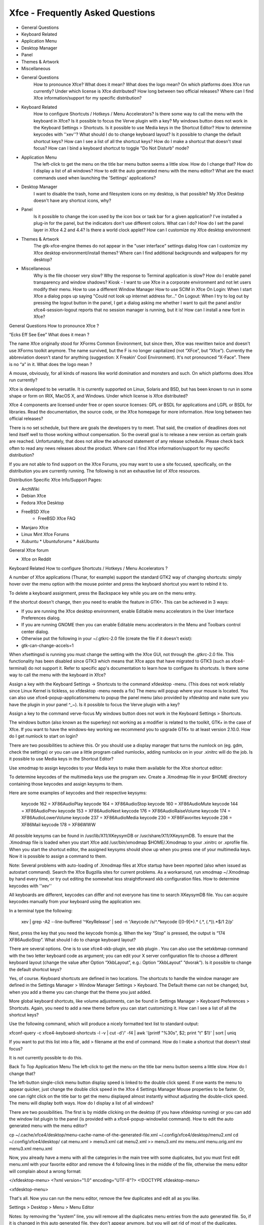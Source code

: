 *********************************
Xfce - Frequently Asked Questions
*********************************

* General Questions
* Keyboard Related
* Application Menu
* Desktop Manager
* Panel
* Themes & Artwork
* Miscellaneous

* General Questions
        How to pronounce Xfce?
        What does it mean?
        What does the logo mean?
        On which platforms does Xfce run currently?
        Under which license is Xfce distributed?
        How long between two official releases?
        Where can I find Xfce information/support for my specific distribution?

* Keyboard Related
        How to configure Shortcuts / Hotkeys / Menu Accelerators?
        Is there some way to call the menu with the keyboard in Xfce?
        Is it possible to focus the Verve plugin with a key?
        My windows button does not work in the Keyboard Settings > Shortcuts.
        Is it possible to use Media keys in the Shortcut Editor?
        How to determine keycodes with ''xev''?
        What should I do to change keyboard layout?
        Is it possible to change the default shortcut keys?
        How can I see a list of all the shortcut keys?
        How do I make a shortcut that doesn't steal focus?
        How can I bind a keyboard shortcut to toggle "Do Not Disturb" mode?

* Application Menu
        The left-click to get the menu on the title bar menu button seems a little slow. How do I change that?
        How do I display a list of all windows?
        How to edit the auto generated menu with the menu editor?
        What are the exact commands used when launching the 'Settings' applications?

* Desktop Manager
        I want to disable the trash, home and filesystem icons on my desktop, is that possible?
        My Xfce Desktop doesn't have any shortcut icons, why?

* Panel
        Is it possible to change the icon used by the icon box or task bar for a given application?
        I've installed a plug-in for the panel, but the indicators don't use different colors. What can I do?
        How do I set the panel layer in Xfce 4.2 and 4.4?
        Is there a world clock applet?
        How can I customize my Xfce desktop environment

* Themes & Artwork
        The gtk-xfce-engine themes do not appear in the "user interface" settings dialog
        How can I customize my Xfce desktop environment/install themes?
        Where can I find additional backgrounds and wallpapers for my desktop?

* Miscellaneous
        Why is the file chooser very slow?
        Why the response to Terminal application is slow?
        How do I enable panel transparency and window shadows?
        Kiosk - I want to use Xfce in a corporate environment and not let users modify their menu.
        How to use a different Window Manager
        How to use SCIM in Xfce
        On Login: When I start Xfce a dialog pops up saying "Could not look up internet address for..."
        On Logout: When I try to log out by pressing the logout button in the panel, I get a dialog asking me whether I want to quit the panel and/or xfce4-session-logout reports that no session manager is running, but it is!
        How can I install a new font in Xfce?

General Questions
How to pronounce Xfce ?

“Ecks Eff See Eee”
What does it mean ?

The name Xfce originally stood for XForms Common Environment, but since then, Xfce was rewritten twice and doesn't use XForms toolkit anymore. The name survived, but the F is no longer capitalized (not “XFce”, but “Xfce”). Currently the abbreviation doesn't stand for anything (suggestion: X Freakin' Cool Environment). It's not pronounced “X-Face”. There is no “a” in it.
What does the logo mean ?

A mouse, obviously, for all kinds of reasons like world domination and monsters and such.
On which platforms does Xfce run currently?

Xfce is developed to be versatile. It is currently supported on Linux, Solaris and BSD, but has been known to run in some shape or form on IRIX, MacOS X, and Windows.
Under which license is Xfce distributed?

Xfce 4 components are licensed under free or open source licenses: GPL or BSDL for applications and LGPL or BSDL for libraries. Read the documentation, the source code, or the Xfce homepage for more information.
How long between two official releases?

There is no set schedule, but there are goals the developers try to meet. That said, the creation of deadlines does not lend itself well to those working without compensation. So the overall goal is to release a new version as certain goals are reached. Unfortunately, that does not allow the advanced statement of any release schedule. Please check back often to read any news releases about the product.
Where can I find Xfce information/support for my specific distribution?

If you are not able to find support on the Xfce Forums, you may want to use a site focused, specifically, on the distribution you are currently running. The following is not an exhaustive list of Xfce resources.

Distribution Specific Xfce Info/Support Pages:

* ArchWiki
* Debian Xfce
* Fedora Xfce Desktop
* FreeBSD Xfce
    * FreeBSD Xfce FAQ
* Manjaro Xfce
* Linux Mint Xfce Forums
* Xubuntu
  * Ubuntuforums
  * AskUbuntu

General Xfce forum

* Xfce on Reddit

Keyboard Related
How to configure Shortcuts / Hotkeys / Menu Accelerators ?

A number of Xfce applications (Thunar, for example) support the standard GTK2 way of changing shortcuts: simply hover over the menu option with the mouse pointer and press the keyboard shortcut you want to rebind it to.

To delete a keyboard assignment, press the Backspace key while you are on the menu entry.

If the shortcut doesn't change, then you need to enable the feature in GTK+. This can be achieved in 3 ways:

* If you are running the Xfce desktop environment, enable Editable menu accelerators in the User Interface Preferences dialog.
* If you are running GNOME then you can enable Editable menu accelerators in the Menu and Toolbars control center dialog.
* Otherwise put the following in your ~/.gtkrc-2.0 file (create the file if it doesn't exist):
* gtk-can-change-accels=1

When xfsettingsd is running you must change the setting with the Xfce GUI, not through the .gtkrc-2.0 file.
This functionality has been disabled since GTK3 which means that Xfce apps that have migrated to GTK3 (such as xfce4-terminal) do not support it.
Refer to specific app's documentation to learn how to configure its shortcuts.
Is there some way to call the menu with the keyboard in Xfce?

Assign a key with the Keyboard Settings → Shortcuts to the command xfdesktop -menu. (This does not work reliably since Linux Kernel is tickless, so xfdesktop -menu needs a fix) The menu will popup where your mouse is located. You can also use xfce4-popup-applicationsmenu to popup the panel menu (also provided by xfdesktop and make sure you have the plugin in your panel ^_~).
Is it possible to focus the Verve plugin with a key?

Assign a key to the command verve-focus
My windows button does not work in the Keyboard Settings > Shortcuts.

The windows button (also known as the superkey) not working as a modifier is related to the toolkit, GTK+ in the case of Xfce. If you want to have the windows-key working we recommend you to upgrade GTK+ to at least version 2.10.0.
How do I get numlock to start on login?

There are two possibilities to achieve this. Or you should use a display manager that turns the numlock on (eg. gdm, check the settings) or you can use a little program called numlockx, adding numlockx on in your .xinitrc will do the job.
Is it possible to use Media keys in the Shortcut Editor?

Use xmodmap to assign keycodes to your Media keys to make them available for the Xfce shortcut editor:

To determine keycodes of the multimedia keys use the program xev. Create a .Xmodmap file in your $HOME directory containing those keycodes and assign keysyms to them.

Here are some examples of keycodes and their respective keysyms:

 keycode 162 = XF86AudioPlay
 keycode 164 = XF86AudioStop
 keycode 160 = XF86AudioMute
 keycode 144 = XF86AudioPrev
 keycode 153 = XF86AudioNext
 keycode 176 = XF86AudioRaiseVolume
 keycode 174 = XF86AudioLowerVolume
 keycode 237 = XF86AudioMedia
 keycode 230 = XF86Favorites
 keycode 236 = XF86Mail
 keycode 178 = XF86WWW

All possible keysyms can be found in /usr/lib/X11/XKeysymDB or /usr/share/X11/XKeysymDB. To ensure that the .Xmodmap file is loaded when you start Xfce add /usr/bin/xmodmap $HOME/.Xmodmap to your .xinitrc or .xprofile file. When you start the shortcut editor, the assigned keysyms should show up when you press one of your multimedia keys. Now it is possible to assign a command to them.

Note: Several problems with auto-loading of .Xmodmap files at Xfce startup have been reported (also when issued as autostart command). Search the Xfce Bugzilla sites for current problems. As a workaround, run xmodmap ~/.Xmodmap by hand every time, or try out editing the somewhat less straightforward xkb configuration files.
How to determine keycodes with ''xev''

All keyboards are different, keycodes can differ and not everyone has time to search XKeysymDB file. You can acquire keycodes manually from your keyboard using the application xev.

In a terminal type the following:

  xev | grep -A2 --line-buffered '^KeyRelease' | sed -n '/keycode /s/^.*keycode \([0-9]*\).* (.*, \(.*\)).*$/\1 \2/p'

Next, press the key that you need the keycode from(e.g. When the key “Stop” is pressed, the output is “174 XF86AudioStop”.
What should I do to change keyboard layout?

There are several options. One is to use xfce4-xkb-plugin, see xkb plugin . You can also use the setxkbmap command with the two letter keyboard code as argument; you can edit your X server configuration file to choose a different keyboard layout (change the value after Option “XkbLayout”, e.g.: Option “XkbLayout” “dvorak”).
Is it possible to change the default shortcut keys?

Yes, of course. Keyboard shortcuts are defined in two locations. The shortcuts to handle the window manager are defined in the Settings Manager > Window Manager Settings > Keyboard. The Default theme can not be changed; but, when you add a theme you can change that the theme you just added.

More global keyboard shortcuts, like volume adjustments, can be found in Settings Manager > Keyboard Preferences > Shortcuts. Again, you need to add a new theme before you can start customizing it.
How can I see a list of all the shortcut keys?

Use the following command, which will produce a nicely formatted text list to standard output:

xfconf-query -c xfce4-keyboard-shortcuts -l -v | cut -d'/' -f4 | awk '{printf "%30s", $2; print "\t" $1}' | sort | uniq

If you want to put this list into a file, add > filename at the end of command.
How do I make a shortcut that doesn't steal focus?

It is not currently possible to do this.

Back To Top
Application Menu
The left-click to get the menu on the title bar menu button seems a little slow. How do I change that?

The left-button single-click menu button display speed is linked to the double click speed. If one wants the menu to appear quicker, just change the double click speed in the Xfce 4 Settings Manager Mouse properties to be faster. Or, one can right click on the title bar to get the menu displayed almost instantly without adjusting the double-click speed. The menu will display both ways.
How do I display a list of all windows?

There are two possibilities. The first is by middle clicking on the desktop (if you have xfdesktop running) or you can add the window list plugin to the panel (is provided with a xfce4-popup-windowlist command).
How to edit the auto generated menu with the menu editor?

cp ~/.cache/xfce4/desktop/menu-cache-name-of-the-generated-file.xml ~/.config/xfce4/desktop/menu2.xml
cd ~/.config/xfce4/desktop/
cat menu.xml > menu3.xml
cat menu2.xml >> menu3.xml
mv menu.xml menu.orig.xml
mv menu3.xml menu.xml

Now, you already have a menu with all the categories in the main tree with some duplicates, but you must first edit menu.xml with your favorite editor and remove the 4 following lines in the middle of the file, otherwise the menu editor will complain about a wrong format:

</xfdesktop-menu>
<?xml version="1.0" encoding="UTF-8"?>
<!DOCTYPE xfdesktop-menu>

<xfdesktop-menu>

That's all. Now you can run the menu editor, remove the few duplicates and edit all as you like.

Settings > Desktop > Menu > Menu Editor

Notes: by removing the “system” line, you will remove all the duplicates menu entries from the auto generated file. So, if it is changed in this auto generated file, they don't appear anymore, but you will get rid of most of the duplicates.

To restore the original menu, just do in a terminal:

mv menu.xml menu3.xml; mv menu.orig.xml menu.xml

What are the exact commands used when launching the 'Settings' applications?

Please see this wiki entry for a list of the precise commands run for each entry under the 'Settings' menu in a default installation of Xfce4.

Back To Top
Desktop Manager
I want to disable the trash, home and filesystem icons on my desktop, is that possible?

Yes. In Settings > Desktop > Icons > Appearance, select 'None'.
My Xfce Desktop doesn't have any shortcut icons, why?

You can adjust this via Settings > Desktop > Icons > Appearance.

Back To Top
Panel
Is it possible to change the icon used by the icon box or task bar for a given application?

It's not possible. This setting has to be managed by the application itself.
I've installed a plug-in for the panel, but the indicators don't use different colors. What can I do?

First, try another Gtk theme, since some themes override the color. If it doesn't solve the problem, you probably have an old ~/.gtkrc-2.0 : remove it and try again.
How do I set the panel layer in Xfce 4.2 and 4.4?

In order to improve focus management this option was removed.
Is there a world clock applet?

You need to add the Orage Clock to the panel. Then you can middle-click the clock to open the “Global Time” window, to which you can add any number of clocks.

Back To Top
Themes
The gtk-xfce-engine themes do not appear in the "user interface" settings dialog

The gtk-xfce-engine-2 package has to be installed using same prefix as Gtk2 itself. When installed from sources, the engine is, by default, installed in /usr/local, while Gtk2 is often installed in /usr. Just install gtk-xfce-engine-2 again using ./configure –prefix=/usr, and the themes will hopefully become available.
How can I customize my Xfce desktop environment

You can read everything about changing themes in the How to install new themes wiki page.See Xfce Look for a selection of themes geared towards Xfce/Xfwm4.
Where can I find additional backgrounds and wallpapers for my desktop?

Here is a selection of beautiful images and pointers to other sites with quality, high-resolution images.

Back To Top

Miscellaneous
=============
Why the file chooser is very slow ?

It is more likely that the icon theme you are using renders too many SVGs making it very hard to scroll. Switch to another icon theme.
Why the response to Terminal application is slow?

For NVidia users, add this to your settings:

```
nvidia-settings -a InitialPixmapPlacement=0 -a GlyphCache=1
```

For all users, your driver may not support argb visuals very well. You can disable it for Terminal by exporting the environment variable XLIB_SKIP_ARGB_VISUALS=1. To disable it for Terminal only, put the next lines inside ~/bin/Terminal for example (given you have a personal bin directory, you can also put it inside /usr/local/bin):

```
#!/bin/sh
XLIB_SKIP_ARGB_VISUALS=1 /usr/bin/Terminal
```

How do I enable panel transparency and window shadows?

Enable the Composite extension in the X11 config file and make sure Xfwm4 is compiled with embedded compositor (xfwm4 -V).


    Section "Extensions"
        Option "Composite" "Enable"

    EndSection


Pay attention: recent versions of X.org turn composite on by default. If you experience speed problems or any other glitches you have to disable it explicitly:

    Section "Extensions"
        Option "Composite" "Disable"
        
    EndSection

If you have a reasonably new X.org (7.1, possibly 7.0) and your graphics card is listed as “supported” at X.org's EXA status page, you should also enable EXA by adding this line to the card's Device section in your xorg.conf:

    Option "AccelMethod" "exa"


Enabling EXA will normally provide a speed increase for compositing and font rendering, but may cause a small reduction in OpenGL rendering speed.

Once the Composite extension is activated, go to Settings → Panel and Settings → Window Manager Tweaks.
ATI users (X.org radeon driver)

ATI R3xx/R4xx (9500 to X850, X1050) users may also need this in the device section for the card:

    Option "MigrationHeuristic" "greedy"
    Option "AccelDFS" "true"			# but see radeon(4)
    Option "EnablePageFlip" "true"
    Option "EnableDepthMoves" "true"


nVidia users

NVidia users may also need this in the device section for the card:

    Option "RenderAccel" "true"
    Option "AllowGLXWithComposite" "true"


Read /usr/share/doc/nvidia-glx/README.txt.gz (and search for “RenderAccel” and “AllowGLXWithComposite”) to see if they are recommended at all for your system. At least for recent NVidia GLX drivers, “AllowGLXWithComposite” “true” is only for X servers older than X11R6.9.0, and “RenderAccel” “true” is the default setting, and therefore not required. If you are running a recent NVidia driver and a recent xorg-server, you do not need these settings (and should not use the “AllowGLXWithComposite” “true” setting).
Kiosk - I want to use Xfce in a corporate environment and not let users modify their menu.

Use kiosk mode (see also xfce4-session docs).
How to use a different Window Manager

Please refer to this manual page for instructions and caveats regarding the running of a Window Manager other than fvwm4.
How to use SCIM in Xfce

Refer to this manual
On Login: When I start Xfce a dialog pops up saying "Could not look up internet address for..."

Xfce simply wants your hostname to be in /etc/hosts. Example input: 127.0.0.1 localhost
On Logout: When I try to log out by pressing the logout button in the panel, I get a dialog asking me whether I want to quit the panel and/or xfce4-session-logout reports that no session manager is running, but it is!

For some reason, your X applications can not connect to the session manager.

Possible causes are:

    Your hostname cannot be resolved (see Login problems section).
    Your home partition or partition containing /tmp is filled up.
    Your hostname contains non-ascii characters (no umlauts allowed, in particular)
    Either ~/.ICEauthority or /tmp/.ICE-unix has wrong permissions.

Also check .xsession-errors for clues.
How can I install a new font in Xfce?

Refer to your distribution-specific support as this is handled by your distro and not, specifically Xfce.

